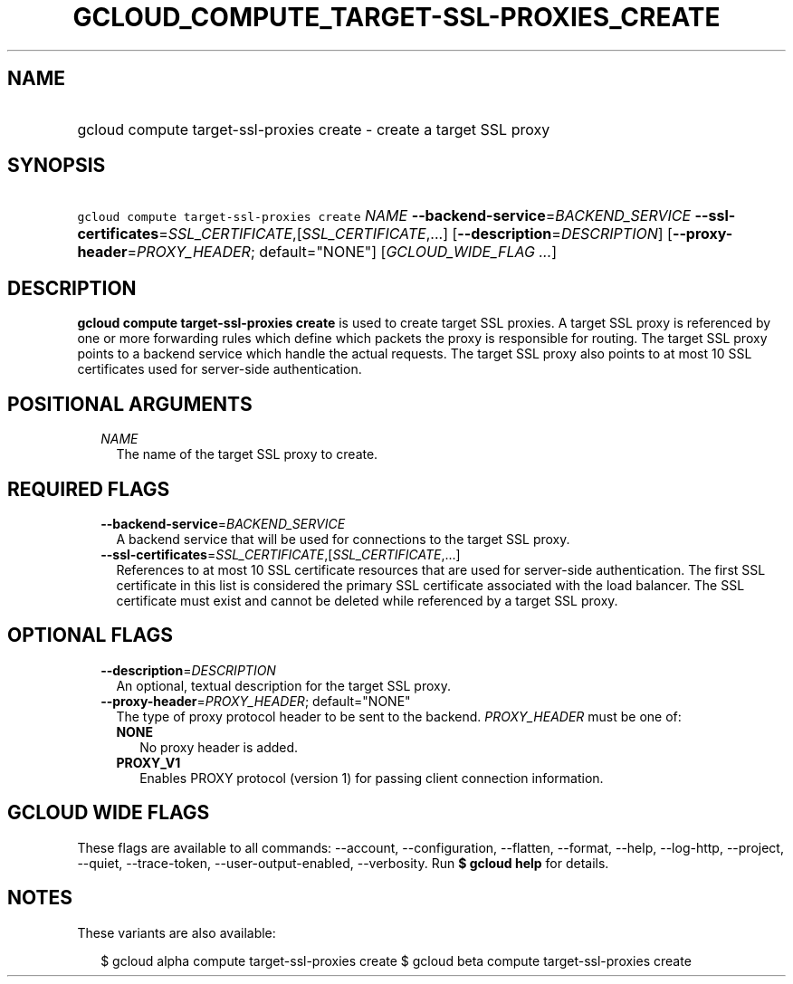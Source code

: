 
.TH "GCLOUD_COMPUTE_TARGET\-SSL\-PROXIES_CREATE" 1



.SH "NAME"
.HP
gcloud compute target\-ssl\-proxies create \- create a target SSL proxy



.SH "SYNOPSIS"
.HP
\f5gcloud compute target\-ssl\-proxies create\fR \fINAME\fR \fB\-\-backend\-service\fR=\fIBACKEND_SERVICE\fR \fB\-\-ssl\-certificates\fR=\fISSL_CERTIFICATE\fR,[\fISSL_CERTIFICATE\fR,...] [\fB\-\-description\fR=\fIDESCRIPTION\fR] [\fB\-\-proxy\-header\fR=\fIPROXY_HEADER\fR;\ default="NONE"] [\fIGCLOUD_WIDE_FLAG\ ...\fR]



.SH "DESCRIPTION"

\fBgcloud compute target\-ssl\-proxies create\fR is used to create target SSL
proxies. A target SSL proxy is referenced by one or more forwarding rules which
define which packets the proxy is responsible for routing. The target SSL proxy
points to a backend service which handle the actual requests. The target SSL
proxy also points to at most 10 SSL certificates used for server\-side
authentication.



.SH "POSITIONAL ARGUMENTS"

.RS 2m
.TP 2m
\fINAME\fR
The name of the target SSL proxy to create.


.RE
.sp

.SH "REQUIRED FLAGS"

.RS 2m
.TP 2m
\fB\-\-backend\-service\fR=\fIBACKEND_SERVICE\fR
A backend service that will be used for connections to the target SSL proxy.

.TP 2m
\fB\-\-ssl\-certificates\fR=\fISSL_CERTIFICATE\fR,[\fISSL_CERTIFICATE\fR,...]
References to at most 10 SSL certificate resources that are used for
server\-side authentication. The first SSL certificate in this list is
considered the primary SSL certificate associated with the load balancer. The
SSL certificate must exist and cannot be deleted while referenced by a target
SSL proxy.


.RE
.sp

.SH "OPTIONAL FLAGS"

.RS 2m
.TP 2m
\fB\-\-description\fR=\fIDESCRIPTION\fR
An optional, textual description for the target SSL proxy.

.TP 2m
\fB\-\-proxy\-header\fR=\fIPROXY_HEADER\fR; default="NONE"
The type of proxy protocol header to be sent to the backend. \fIPROXY_HEADER\fR
must be one of:

.RS 2m
.TP 2m
\fBNONE\fR
No proxy header is added.
.TP 2m
\fBPROXY_V1\fR
Enables PROXY protocol (version 1) for passing client connection information.


.RE
.RE
.sp

.SH "GCLOUD WIDE FLAGS"

These flags are available to all commands: \-\-account, \-\-configuration,
\-\-flatten, \-\-format, \-\-help, \-\-log\-http, \-\-project, \-\-quiet,
\-\-trace\-token, \-\-user\-output\-enabled, \-\-verbosity. Run \fB$ gcloud
help\fR for details.



.SH "NOTES"

These variants are also available:

.RS 2m
$ gcloud alpha compute target\-ssl\-proxies create
$ gcloud beta compute target\-ssl\-proxies create
.RE

